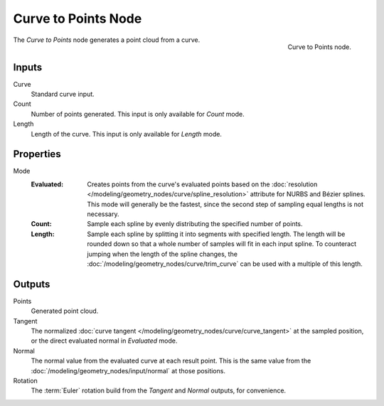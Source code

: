 .. index:: Geometry Nodes; Curve to Points
.. _bpy.types.GeometryNodeCurveToPoints:

********************
Curve to Points Node
********************

.. figure:: /images/modeling_geometry-nodes_curve_curve-to-points_node.png
   :align: right

   Curve to Points node.

The *Curve to Points* node generates a point cloud from a curve.


Inputs
======

Curve
   Standard curve input.

Count
   Number of points generated. This input is only available for *Count* mode.

Length
   Length of the curve. This input is only available for *Length* mode.

Properties
==========

Mode
   :Evaluated:
      Creates points from the curve's evaluated points based on
      the :doc:`resolution </modeling/geometry_nodes/curve/spline_resolution>` attribute
      for NURBS and Bézier splines. This mode will generally be the fastest,
      since the second step of sampling equal lengths is not necessary.

   :Count:
      Sample each spline by evenly distributing the specified number of points.

   :Length:
      Sample each spline by splitting it into segments with specified length.
      The length will be rounded down so that a whole number of samples will fit in
      each input spline. To counteract jumping when the length of the spline changes,
      the :doc:`/modeling/geometry_nodes/curve/trim_curve` can be used with
      a multiple of this length.


Outputs
=======

Points
   Generated point cloud.

Tangent
   The normalized :doc:`curve tangent </modeling/geometry_nodes/curve/curve_tangent>` at the sampled
   position, or the direct evaluated normal in *Evaluated* mode.

Normal
   The normal value from the evaluated curve at each result point.
   This is the same value from the :doc:`/modeling/geometry_nodes/input/normal`
   at those positions.

Rotation
   The :term:`Euler` rotation build from the *Tangent* and *Normal* outputs, for convenience.
